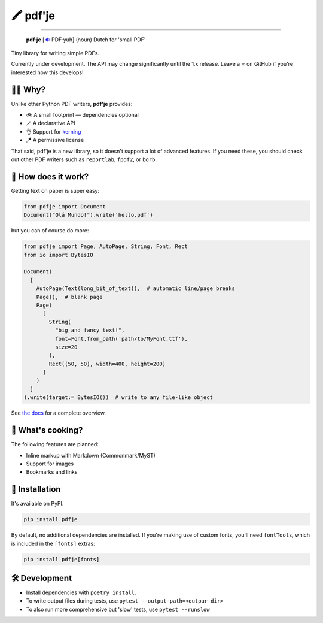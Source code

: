 🖍 pdf'je
=========

.. image:: https://img.shields.io/pypi/v/pdfje.svg?style=flat-square
   :target: https://pypi.python.org/pypi/pdfje

.. image:: https://img.shields.io/pypi/l/pdfje.svg?style=flat-square
   :target: https://pypi.python.org/pypi/pdfje

.. image:: https://img.shields.io/pypi/pyversions/pdfje.svg?style=flat-square
   :target: https://pypi.python.org/pypi/pdfje

.. image:: https://img.shields.io/readthedocs/pdfje.svg?style=flat-square
   :target: http://pdfje.readthedocs.io/

.. image:: https://img.shields.io/badge/code%20style-black-000000.svg?style=flat-square
   :target: https://github.com/psf/black

-----

  **pdf·je** [`🔉 <https://upload.wikimedia.org/wikipedia/commons/a/ac/Nl-pdf%27je.ogg>`_ PDF·yuh] (noun) Dutch for 'small PDF'

Tiny library for writing simple PDFs.

Currently under development.
The API may change significantly until the 1.x release.
Leave a ⭐️ on GitHub if you're interested how this develops!

💁‍♂️ Why?
----------

Unlike other Python PDF writers, **pdf'je** provides:

- 🚲 A small footprint — dependencies optional
- 🪄 A declarative API
- 👌 Support for `kerning <https://en.wikipedia.org/wiki/Kerning>`_
- 🪁 A permissive license

That said, pdf'je is a new library, so it doesn't support a lot of
advanced features. If you need these, you should check out
other PDF writers such as ``reportlab``, ``fpdf2``, or ``borb``.

🚀 How does it work?
--------------------

Getting text on paper is super easy:

.. code-block:: python

  from pdfje import Document
  Document("Olá Mundo!").write('hello.pdf')

but you can of course do more:

.. code-block:: python

  from pdfje import Page, AutoPage, String, Font, Rect
  from io import BytesIO

  Document(
    [
      AutoPage(Text(long_bit_of_text)),  # automatic line/page breaks
      Page(),  # blank page
      Page(
        [
          String(
            "big and fancy text!",
            font=Font.from_path('path/to/MyFont.ttf'),
            size=20
          ),
          Rect((50, 50), width=400, height=200)
        ]
      )
    ]
  ).write(target:= BytesIO())  # write to any file-like object


See `the docs <https://pdfje.rtfd.io>`_ for a complete overview.

🥘 What's cooking?
----------------------

The following features are planned:

- Inline markup with Markdown (Commonmark/MyST)
- Support for images
- Bookmarks and links

🎁 Installation
---------------

It's available on PyPI.

.. code-block:: bash

  pip install pdfje

By default, no additional dependencies are installed.
If you're making use of custom fonts, you'll need ``fontTools``,
which is included in the ``[fonts]`` extras:

.. code-block:: bash

   pip install pdfje[fonts]

🛠️ Development
--------------

- Install dependencies with ``poetry install``.
- To write output files during tests, use ``pytest --output-path=<outpur-dir>``
- To also run more comprehensive but 'slow' tests, use ``pytest --runslow``
